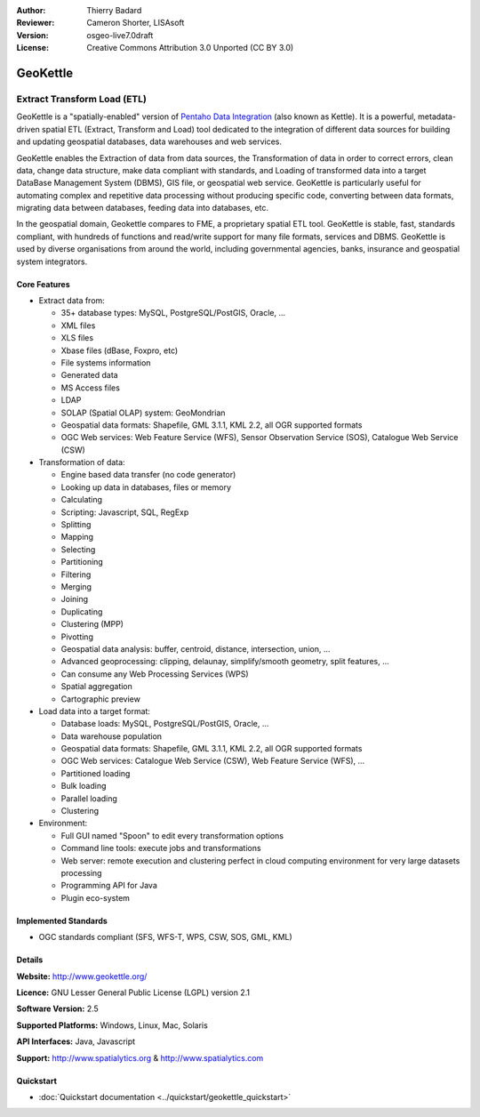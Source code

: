 :Author: Thierry Badard 
:Reviewer: Cameron Shorter, LISAsoft
:Version: osgeo-live7.0draft
:License: Creative Commons Attribution 3.0 Unported (CC BY 3.0)

.. image:: ../../images/project_logos/logo-geokettle.png
  :scale: 80 %
  :alt: project logo
  :align: right
  :target: http://www.geokettle.org/

GeoKettle
================================================================================

Extract Transform Load (ETL)
~~~~~~~~~~~~~~~~~~~~~~~~~~~~~~~~~~~~~~~~~~~~~~~~~~~~~~~~~~~~~~~~~~~~~~~~~~~~~~~~

GeoKettle is a "spatially-enabled" version of `Pentaho Data Integration <http://kettle.pentaho.com>`_ (also known as Kettle). It is a powerful, metadata-driven spatial ETL (Extract, Transform and Load) tool dedicated to the integration of different data sources for building and updating geospatial databases, data warehouses and web services.

GeoKettle enables the Extraction of data from data sources, the Transformation of data in order to correct errors, clean data, change data structure, make data compliant with standards, and Loading of transformed data into a target DataBase Management System (DBMS), GIS file, or geospatial web service. GeoKettle is particularly useful for automating complex and repetitive data processing without producing specific code, converting between data formats, migrating data between databases, feeding data into databases, etc.

In the geospatial domain, Geokettle compares to FME, a proprietary spatial ETL tool. GeoKettle is stable, fast, standards compliant, with hundreds of functions and read/write support for many file formats, services and DBMS. GeoKettle is used by diverse organisations from around the world, including governmental agencies, banks, insurance and geospatial system integrators.

.. image:: ../../images/screenshots/1024x768/geokettle-overview.png
  :scale: 50 %
  :alt: project logo
  :align: right

Core Features
--------------------------------------------------------------------------------

* Extract data from: 

  * 35+ database types: MySQL, PostgreSQL/PostGIS, Oracle, ...
  * XML files
  * XLS files
  * Xbase files (dBase, Foxpro, etc)
  * File systems information
  * Generated data
  * MS Access files
  * LDAP
  * SOLAP (Spatial OLAP) system: GeoMondrian
  * Geospatial data formats: Shapefile, GML 3.1.1, KML 2.2, all OGR supported formats
  * OGC Web services: Web Feature Service (WFS), Sensor Observation Service (SOS), Catalogue Web Service (CSW)

* Transformation of data:

  * Engine based data transfer (no code generator) 
  * Looking up data in databases, files or memory
  * Calculating
  * Scripting: Javascript, SQL, RegExp
  * Splitting
  * Mapping
  * Selecting
  * Partitioning
  * Filtering
  * Merging
  * Joining
  * Duplicating
  * Clustering (MPP)
  * Pivotting
  * Geospatial data analysis: buffer, centroid, distance, intersection, union, ...
  * Advanced geoprocessing: clipping, delaunay, simplify/smooth geometry, split features, ...
  * Can consume any Web Processing Services (WPS)
  * Spatial aggregation
  * Cartographic preview

* Load data into a target format:

  * Database loads: MySQL, PostgreSQL/PostGIS, Oracle, ...
  * Data warehouse population
  * Geospatial data formats: Shapefile, GML 3.1.1, KML 2.2, all OGR supported formats
  * OGC Web services: Catalogue Web Service (CSW), Web Feature Service (WFS), ...
  * Partitioned loading
  * Bulk loading
  * Parallel loading
  * Clustering

* Environment:
  
  * Full GUI named "Spoon" to edit every transformation options
  * Command line tools: execute jobs and transformations
  * Web server: remote execution and clustering perfect in cloud
    computing environment for very large datasets processing
  * Programming API for Java
  * Plugin eco-system

Implemented Standards
--------------------------------------------------------------------------------

* OGC standards compliant (SFS, WFS-T, WPS, CSW, SOS, GML, KML)

Details
--------------------------------------------------------------------------------

**Website:** http://www.geokettle.org/

**Licence:** GNU Lesser General Public License (LGPL) version 2.1

**Software Version:** 2.5

**Supported Platforms:** Windows, Linux, Mac, Solaris

**API Interfaces:** Java, Javascript

**Support:** http://www.spatialytics.org & http://www.spatialytics.com


Quickstart
--------------------------------------------------------------------------------
    
* :doc:`Quickstart documentation <../quickstart/geokettle_quickstart>`
